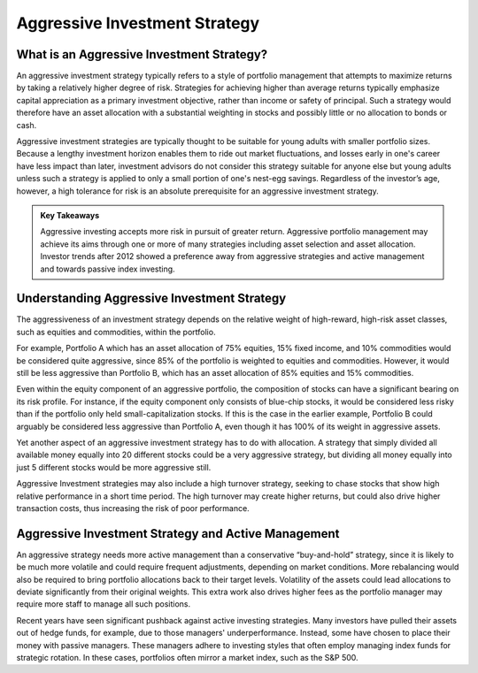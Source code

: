 ===============================================================
Aggressive Investment Strategy
===============================================================

What is an Aggressive Investment Strategy? 
-------------------------------------------------------

An aggressive investment strategy typically refers to a style of portfolio management that attempts to maximize returns by taking a relatively higher degree of risk. Strategies for achieving higher than average returns typically emphasize capital appreciation as a primary investment objective, rather than income or safety of principal. Such a strategy would therefore have an asset allocation with a substantial weighting in stocks and possibly little or no allocation to bonds or cash.

Aggressive investment strategies are typically thought to be suitable for young adults with smaller portfolio sizes. Because a lengthy investment horizon enables them to ride out market fluctuations, and losses early in one's career have less impact than later, investment advisors do not consider this strategy suitable for anyone else but young adults unless such a strategy is applied to only a small portion of one's nest-egg savings. Regardless of the investor’s age, however, a high tolerance for risk is an absolute prerequisite for an aggressive investment strategy.


.. admonition:: Key Takeaways

    Aggressive investing accepts more risk in pursuit of greater return.
    Aggressive portfolio management may achieve its aims through one or more of many strategies including asset selection and asset allocation.
    Investor trends after 2012 showed a preference away from aggressive strategies and active management and towards passive index investing.


Understanding Aggressive Investment Strategy
-------------------------------------------------------

The aggressiveness of an investment strategy depends on the relative weight of high-reward, high-risk asset classes, such as equities and commodities, within the portfolio.

For example, Portfolio A which has an asset allocation of 75% equities, 15% fixed income, and 10% commodities would be considered quite aggressive, since 85% of the portfolio is weighted to equities and commodities. However, it would still be less aggressive than Portfolio B, which has an asset allocation of 85% equities and 15% commodities.

Even within the equity component of an aggressive portfolio, the composition of stocks can have a significant bearing on its risk profile. For instance, if the equity component only consists of blue-chip stocks, it would be considered less risky than if the portfolio only held small-capitalization stocks. If this is the case in the earlier example, Portfolio B could arguably be considered less aggressive than Portfolio A, even though it has 100% of its weight in aggressive assets.

Yet another aspect of an aggressive investment strategy has to do with allocation. A strategy that simply divided all available money equally into 20 different stocks could be a very aggressive strategy, but dividing all money equally into just 5 different stocks would be more aggressive still.

Aggressive Investment strategies may also include a high turnover strategy, seeking to chase stocks that show high relative performance in a short time period. The high turnover may create higher returns, but could also drive higher transaction costs, thus increasing the risk of poor performance.

Aggressive Investment Strategy and Active Management
-------------------------------------------------------

An aggressive strategy needs more active management than a conservative “buy-and-hold” strategy, since it is likely to be much more volatile and could require frequent adjustments, depending on market conditions. More rebalancing would also be required to bring portfolio allocations back to their target levels. Volatility of the assets could lead allocations to deviate significantly from their original weights. This extra work also drives higher fees as the portfolio manager may require more staff to manage all such positions.

Recent years have seen significant pushback against active investing strategies. Many investors have pulled their assets out of hedge funds, for example, due to those managers' underperformance. Instead, some have chosen to place their money with passive managers. These managers adhere to investing styles that often employ managing index funds for strategic rotation. In these cases, portfolios often mirror a market index, such as the S&P 500.